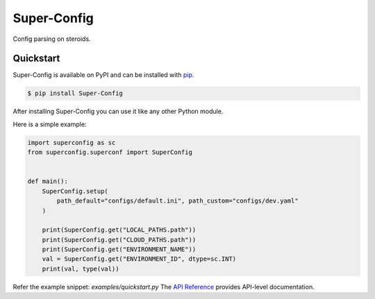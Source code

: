 Super-Config
###################################

Config parsing on steroids.


Quickstart
==========

Super-Config is available on PyPI and can be installed with `pip <https://pypi.org/project/Super-Config/>`_.

.. code-block:: console

    $ pip install Super-Config

After installing Super-Config you can use it like any other Python module.

Here is a simple example:

.. code-block:: python

    import superconfig as sc
    from superconfig.superconf import SuperConfig


    def main():
        SuperConfig.setup(
            path_default="configs/default.ini", path_custom="configs/dev.yaml"
        )
    
        print(SuperConfig.get("LOCAL_PATHS.path"))
        print(SuperConfig.get("CLOUD_PATHS.path"))
        print(SuperConfig.get("ENVIRONMENT_NAME"))
        val = SuperConfig.get("ENVIRONMENT_ID", dtype=sc.INT)
        print(val, type(val))

Refer the example snippet: `examples/quickstart.py`
The `API Reference <http://superconfig.readthedocs.io>`_ provides API-level documentation.
